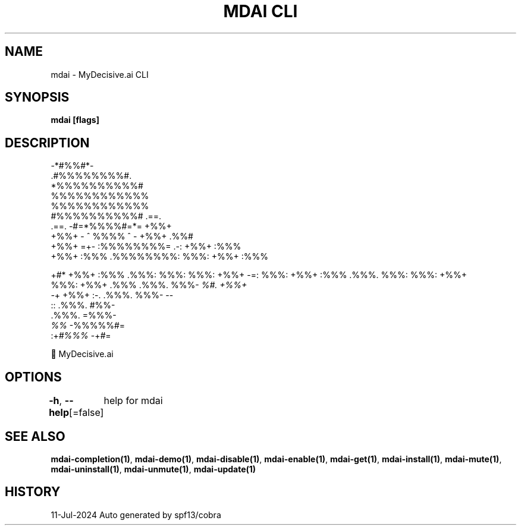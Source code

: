 .nh
.TH "MDAI CLI" "1" "Jul 2024" "Auto generated by spf13/cobra" ""

.SH NAME
.PP
mdai - MyDecisive.ai CLI


.SH SYNOPSIS
.PP
\fBmdai [flags]\fP


.SH DESCRIPTION
.EX
            -*#%%#*-                
          .#%%%%%%%%#.              
          *%%%%%%%%%%#              
          %%%%%%%%%%%%              
          %%%%%%%%%%%%              
          #%%%%%%%%%%#     .==.     
 .==.     -#=*%%%%#=*=     +%%+     
 +%%+     - ^ %%%% ^ -     +%%+ .%%#
 +%%+  =+- :%%%%%%%%= .-:  +%%+ :%%%
 +%%+ :%%% .%%%%%%%%: %%%: +%%+ :%%%

.EE

.PP
+#*  +%%+ :%%% .%%%: %%%: %%%: +%%+  -=:
%%%: +%%+ :%%% .%%%. %%%: %%%: +%%+
.br
%%%: +%%+ .%%% .%%%. %%%- \fI%#. +%%+
.br
-\fP+  +%%+  :-. .%%%. %%%-       --
.br
      ::       .%%%. #%%-
.br
               .%%%. =%%%-
.br
               \fI%%\fP   -%%%%%#=
.br
          :+\fI#%%%\fP      -+\fI#\fP=

.EX
        🐙 MyDecisive.ai  

.EE


.SH OPTIONS
.PP
\fB-h\fP, \fB--help\fP[=false]
	help for mdai


.SH SEE ALSO
.PP
\fBmdai-completion(1)\fP, \fBmdai-demo(1)\fP, \fBmdai-disable(1)\fP, \fBmdai-enable(1)\fP, \fBmdai-get(1)\fP, \fBmdai-install(1)\fP, \fBmdai-mute(1)\fP, \fBmdai-uninstall(1)\fP, \fBmdai-unmute(1)\fP, \fBmdai-update(1)\fP


.SH HISTORY
.PP
11-Jul-2024 Auto generated by spf13/cobra
